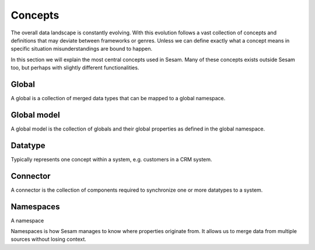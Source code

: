 Concepts
========
The overall data landscape is constantly evolving. With this evolution follows a vast collection of concepts and definitions that may deviate between frameworks or genres. 
Unless we can define exactly what a concept means in specific situation misunderstandings are bound to happen.

In this section we will explain the most central concepts used in Sesam. Many of these concepts exists outside Sesam too, but perhaps with slightly different functionalities. 

.. _whatis-global:

Global
------

A global is a collection of merged data types that can be mapped to a global namespace.

.. _whatis-global-model:

Global model
------------

A global model is the collection of globals and their global properties as defined in the global namespace.

.. _whatis-datatype:

Datatype
--------

Typically represents one concept within a system, e.g. customers in a CRM system.

.. _whatis-connector:

Connector
---------

A connector is the collection of components required to synchronize one or more datatypes to a system.

.. _whatis-namespaces:

Namespaces
----------
A namespace 

Namespaces is how Sesam manages to know where properties originate from. It allows us to merge data from multiple sources without losing context.